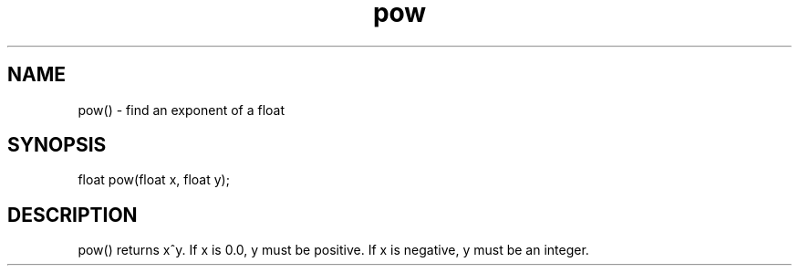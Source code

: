 .\"find an exponent of a float
.TH pow 3

.SH NAME
pow() - find an exponent of a float

.SH SYNOPSIS
float pow(float x, float y);

.SH DESCRIPTION
pow() returns x^y.  If x is 0.0, y must be positive.  If x is negative,
y must be an integer.
